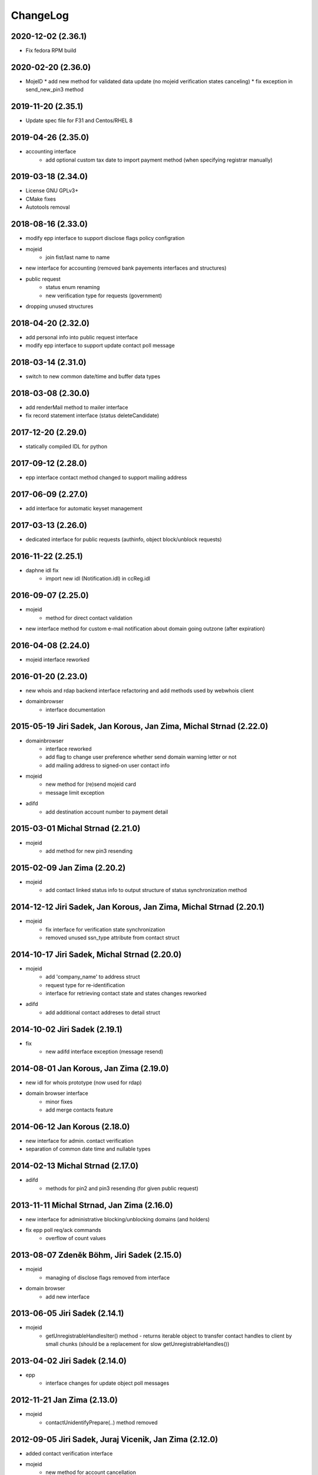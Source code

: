 ChangeLog
=========


2020-12-02 (2.36.1)
-------------------

* Fix fedora RPM build

2020-02-20 (2.36.0)
-------------------

* MojeID
  * add new method for validated data update (no mojeid verification states canceling)
  * fix exception in send_new_pin3 method

2019-11-20 (2.35.1)
-------------------

* Update spec file for F31 and Centos/RHEL 8

2019-04-26 (2.35.0)
-------------------

* accounting interface
   * add optional custom tax date to import payment method (when specifying registrar manually)

2019-03-18 (2.34.0)
-------------------

* License GNU GPLv3+
* CMake fixes
* Autotools removal

2018-08-16 (2.33.0)
-------------------

* modify epp interface to support disclose flags policy configration
* mojeid
   * join fist/last name to name
* new interface for accounting (removed bank payements interfaces and structures)
* public request
   * status enum renaming
   * new verification type for requests (government)
* dropping unused structures

2018-04-20 (2.32.0)
-------------------

* add personal info into public request interface
* modify epp interface to support update contact poll message

2018-03-14 (2.31.0)
-------------------

* switch to new common date/time and buffer data types

2018-03-08 (2.30.0)
-------------------

* add renderMail method to mailer interface
* fix record statement interface (status deleteCandidate)

2017-12-20 (2.29.0)
-------------------

* statically compiled IDL for python

2017-09-12 (2.28.0)
-------------------

* epp interface contact method changed to support mailing address

2017-06-09 (2.27.0)
-------------------

* add interface for automatic keyset management

2017-03-13 (2.26.0)
-------------------

* dedicated interface for public requests (authinfo, object block/unblock requests)

2016-11-22 (2.25.1)
-------------------

* daphne idl fix
   * import new idl (Notification.idl) in ccReg.idl

2016-09-07 (2.25.0)
-------------------

* mojeid
   * method for direct contact validation
* new interface method for custom e-mail notification about domain going outzone (after expiration)

2016-04-08 (2.24.0)
-------------------

* mojeid interface reworked

2016-01-20 (2.23.0)
-------------------

* new whois and rdap backend interface refactoring and add methods used by webwhois client
* domainbrowser
   * interface documentation

2015-05-19 Jiri Sadek, Jan Korous, Jan Zima, Michal Strnad (2.22.0)
-------------------------------------------------------------------

* domainbrowser
   * interface reworked
   * add flag to change user preference whether send domain warning letter or not
   * add mailing address to signed-on user contact info
* mojeid
   * new method for (re)send mojeid card
   * message limit exception
* adifd
   * add destination account number to payment detail

2015-03-01 Michal Strnad (2.21.0)
---------------------------------

* mojeid
   * add method for new pin3 resending

2015-02-09 Jan Zima (2.20.2)
----------------------------

* mojeid
   * add contact linked status info to output structure of status synchronization method

2014-12-12 Jiri Sadek, Jan Korous, Jan Zima, Michal Strnad (2.20.1)
-------------------------------------------------------------------

* mojeid
   * fix interface for verification state synchronization
   * removed unused ssn_type attribute from contact struct

2014-10-17 Jiri Sadek, Michal Strnad (2.20.0)
---------------------------------------------

* mojeid
   * add 'company_name' to address struct
   * request type for re-identification
   * interface for retrieving contact state and states changes reworked
* adifd
   * add additional contact addreses to detail struct

2014-10-02 Jiri Sadek (2.19.1)
------------------------------

* fix
   * new adifd interface exception (message resend)

2014-08-01 Jan Korous, Jan Zima (2.19.0)
----------------------------------------

* new idl for whois prototype (now used for rdap)
* domain browser interface
   * minor fixes
   * add merge contacts feature

2014-06-12 Jan Korous (2.18.0)
------------------------------

* new interface for admin. contact verification
* separation of common date time and nullable types

2014-02-13 Michal Strnad (2.17.0)
---------------------------------

* adifd
   * methods for pin2 and pin3 resending (for given public request)

2013-11-11 Michal Strnad, Jan Zima (2.16.0)
-------------------------------------------

* new interface for administrative blocking/unblocking domains (and holders)
* fix epp poll req/ack commands
   * overflow of count values

2013-08-07 Zdeněk Böhm, Jiri Sadek (2.15.0)
-------------------------------------------

* mojeid
   * managing of disclose flags removed from interface
* domain browser
   * add new interface

2013-06-05 Jiri Sadek (2.14.1)
------------------------------

* mojeid
   * getUnregistrableHandlesIter() method - returns iterable object to transfer contact handles to client by 
     small chunks (should be a replacement for slow getUnregistrableHandles())

2013-04-02 Jiri Sadek (2.14.0)
------------------------------

* epp
   * interface changes for update object poll messages

2012-11-21 Jan Zima (2.13.0)
----------------------------

* mojeid
   * contactUnidentifyPrepare(..) method removed

2012-09-05 Jiri Sadek, Juraj Vicenik, Jan Zima (2.12.0)
-------------------------------------------------------

* added contact verification interface
* mojeid
   * new method for account cancellation
* logger
   * removed output flag from properties interface (it is now set implicitly by create/close request methods)
* adifd
   * method for getting summary of expiring domains

2012-05-11 Jiri Sadek, Juraj Vicenik, Jan Zima (2.11.0)
-------------------------------------------------------

* mojeid
   * method returning list of unregistrable contact handles
   * contact authinfo getter

2012-04-27 Jiri Sadek, Juraj Vicenik, Jan Zima (2.10.0)
-------------------------------------------------------

* epp action removed from fred

2011-12-23 Jiri Sadek (2.9.1)
-----------------------------

* adifd
   * history record switched from action_id to logger request_id

2011-10-17 Jiri Sadek, Juraj Vicenik, Jan Zima (2.9.0)
------------------------------------------------------

* admin
   * registrar blocking interface
   * removed invoice_id from payment/statement filters
   * invoice detail struct changed data type for vatrate attribute to string
* epp
   * credit_info structure changed credit amount data type to string

2011-09-26 Jiri Sadek, Juraj Vicenik (2.8.2)
--------------------------------------------

* epp - interface for deleting all active sessions for given registrar
* adifd/epp - interface to get last request fee info

2011-08-11 Juraj Vicenik (2.8.1)
--------------------------------

* logger - request count method by username

2011-07-04 Jiri Sadek, Juraj Vicenik (2.8.0)
--------------------------------------------

* new poll message - request fee info
* logger - simple request count method

2011-05-26 Jiri Sadek (2.7.1)
-----------------------------

* mojeid - identification string output param for contactCreate/Transfer (2-PC)

2011-05-20 Juraj Vicenik (2.7.0)
--------------------------------

* mojeid
   * 2-PC for contactCreate
   * 2-PC for contactTransfer

2011-02-24 Jan Zima, Tomas Divis, Juraj Vicenik (2.6.0)
-------------------------------------------------------

* authinfo to MojeID contact struct
* datatype for request id changed to unsigned long long
* separate interface for Admin and Whois
* idl dependencies simplified
* removed "underscored" (grouping) idls for specific usage
* removed unused code

2010-11-22 Jiri Sadek (2.5.3)
-----------------------------

* New exceptions in MojeID interface
   * processIdentification, createValidationRequest

* fred-adifd new filters (contact, messages)

2010-10-18 Jiri Sadek, Juraj Vicenik, Jan Zima (2.5.1)
------------------------------------------------------

* Changes in MojeID interface

2010-09-29 Jiri Sadek, Juraj Vicenik, Jan Zima (2.5.0)
------------------------------------------------------

* Logger interface refactoring
* Messages interface added
* MojeID interface added
* PageTable now support offset, limit and timeout

2010-07-22 Juraj Vicenik (2.4.1)
--------------------------------

* Request detail structure updated (user_name)

2010-06-17 Jiri Sadek (2.4.0)
-----------------------------

* Unused interfaces removed
* Registrar groups interface
* Registrar certification interface
* Logger - method for getting services
* EPP - interface preparation for mandatory logger usage (requestid passing)

2010-03-09 Jiri Sadek, Juraj Vicenik (2.3.2)
--------------------------------------------

* Method for changing bank payment type method added to banking interface
* Logger - Admin filtering interface separated (moved from Admin to Logger)

2010-02-24 Jan Zima (2.3.1)
---------------------------

* Interface method for signed domains count

2010-02-16 Juraj Vicenik, Jan Zima, Jiri Sadek (2.3.0)
------------------------------------------------------

* Interface for audit (Logger) component
* Interface for banking module
* Registar and Zone access inteface refactoring

2009-11-09 Jiri Sadek, Juraj Vicenik (2.2.0)
--------------------------------------------

* Interface for enum dictionary project
* Fixed public requests interface

2009-06-30 Ales Dolezal (2.1.1)
-------------------------------

* New function which allow manually add domain into the zone.

2008-10-18 Jiri Sadek, Ales Dolezal (2.1.0)
-------------------------------------------

* Adding DNSKEY record to all API
	* new DNSKey_str structure created
	* added to KeySetDetail, KeySet and KeySet::Detail structures
	* added to KeysetCreate and KeySetUpdate EPP interface methods
	* added to ParamError list

2008-09-18 Jiri Sadek
---------------------

* release 2.0.1
* Refactoring
   * Invoicing naming changes
   * Public request details type change
   * Mail detail attribute name and type change                
* Object states
   * Filter added
   * History of states into object details
* EPP action update
   * xml output
   * fixing response OK/Failed filter
   * adding new filter for response code

2008-08-15 Jiri Sadek, Ales Dolezal, Jaromir Talir
--------------------------------------------------

* release 2.0.0
* DNSSEC implementation, keyset object handled by all interfaces (EPP, Whois and Administration)
* History of changes in objects handled in administration interface
* Administration interface support enhanced inter object linkage driven by id of objects
* First version of new interface _Registry.idl that will replace old _Admin.idl

2008-07-13 Jiri Sadek
---------------------

* release 1.11.0
* Added method numRowsOverLimit() to PageTable to detect if number of rows in result set was limited by defined constant
* Updated EppAction 
   * filter for Requested Handle -> object doesn't need to be in registry
   * output xml added to detail
* EppActionType changed from string only to id - name pair for proper filtering
* getSortedBy() method rewritten in order to getting sort column and also sort direction
	
2008-06-24 Jiri Sadek
---------------------

* release 1.10.0
* New domain filters added (outzone date, cancel date)
* New Mail, File and Invoice filters added
* Filter Iterator::getFilter method throwing exception 
* Added destroySession(session_id) method for Admin object
* Some Id filters exposed to CORBA due to ticket #1520

2008-05-30 Jaromir Talir <jaromir.talir@nic.cz>
-----------------------------------------------

* release 1.9.0
* new Filter system, PageTable system refactored

2008-02-09 Jaromir Talir <jaromir.talir@nic.cz>
-----------------------------------------------

* release 1.8.0
* new function for getting registrar credit in _Admin.idl
* new type for table columns FILE_ID in _Admin.idl
* new function for inhibit letters generation in _Admin.idl
* autotools distribution
